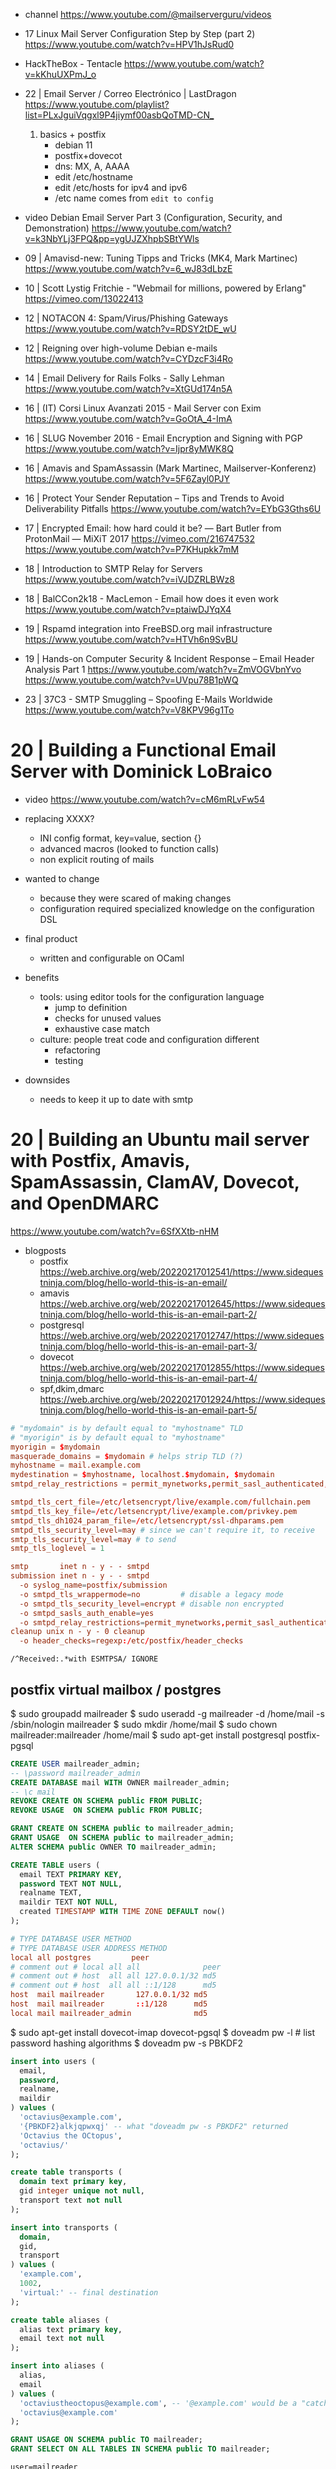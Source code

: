 - channel https://www.youtube.com/@mailserverguru/videos

- 17 Linux Mail Server Configuration Step by Step (part 2)
  https://www.youtube.com/watch?v=HPV1hJsRud0

- HackTheBox - Tentacle
  https://www.youtube.com/watch?v=kKhuUXPmJ_o


- 22 | Email Server / Correo Electrónico | LastDragon
  https://www.youtube.com/playlist?list=PLxJguiVqgxl9P4jiymf00asbQoTMD-CN_
  1) basics + postfix
     - debian 11
     - postfix+dovecot
     - dns: MX, A, AAAA
     - edit /etc/hostname
     - edit /etc/hosts for ipv4 and ipv6
     - /etc name comes from ~edit to config~


- video Debian Email Server Part 3 (Configuration, Security, and Demonstration)
  https://www.youtube.com/watch?v=k3NbYLj3FPQ&pp=ygUJZXhpbSBtYWls

- 09 | Amavisd-new: Tuning Tipps and Tricks (MK4, Mark Martinec)  https://www.youtube.com/watch?v=6_wJ83dLbzE
- 10 | Scott Lystig Fritchie - "Webmail for millions, powered by Erlang" https://vimeo.com/13022413
- 12 | NOTACON 4: Spam/Virus/Phishing Gateways https://www.youtube.com/watch?v=RDSY2tDE_wU
- 12 | Reigning over high-volume Debian e-mails https://www.youtube.com/watch?v=CYDzcF3i4Ro
- 14 | Email Delivery for Rails Folks - Sally Lehman https://www.youtube.com/watch?v=XtGUd174n5A
- 16 | (IT) Corsi Linux Avanzati 2015 - Mail Server con Exim https://www.youtube.com/watch?v=GoOtA_4-ImA
- 16 | SLUG November 2016 - Email Encryption and Signing with PGP https://www.youtube.com/watch?v=Ijpr8yMWK8Q
- 16 | Amavis and SpamAssassin (Mark Martinec, Mailserver-Konferenz) https://www.youtube.com/watch?v=5F6Zayl0PJY
- 16 | Protect Your Sender Reputation – Tips and Trends to Avoid Deliverability Pitfalls https://www.youtube.com/watch?v=EYbG3Gths6U
- 17 | Encrypted Email: how hard could it be? ― Bart Butler from ProtonMail ― MiXiT 2017 https://vimeo.com/216747532 https://www.youtube.com/watch?v=P7KHupkk7mM
- 18 | Introduction to SMTP Relay for Servers https://www.youtube.com/watch?v=iVJDZRLBWz8
- 18 | BalCCon2k18 - MacLemon - Email how does it even work https://www.youtube.com/watch?v=ptaiwDJYqX4
- 19 | Rspamd integration into FreeBSD.org mail infrastructure https://www.youtube.com/watch?v=HTVh6n9SvBU
- 19 | Hands-on Computer Security & Incident Response -- Email Header Analysis Part 1
  https://www.youtube.com/watch?v=ZmVOGVbnYvo
  https://www.youtube.com/watch?v=UVpu78B1pWQ
- 23 | 37C3 - SMTP Smuggling – Spoofing E-Mails Worldwide https://www.youtube.com/watch?v=V8KPV96g1To

* 20 | Building a Functional Email Server with Dominick LoBraico

- video https://www.youtube.com/watch?v=cM6mRLvFw54

- replacing XXXX?
  - INI config format, key=value, section {}
  - advanced macros (looked to function calls)
  - non explicit routing of mails

- wanted to change
  - because they were scared of making changes
  - configuration required specialized knowledge on the configuration DSL

- final product
  - written and configurable on OCaml

- benefits
  - tools: using editor tools for the configuration language
    - jump to definition
    - checks for unused values
    - exhaustive case match
  - culture: people treat code and configuration different
    - refactoring
    - testing

- downsides
  - needs to keep it up to date with smtp

* 20 | Building an Ubuntu mail server with Postfix, Amavis, SpamAssassin, ClamAV, Dovecot, and OpenDMARC

https://www.youtube.com/watch?v=6SfXXtb-nHM

- blogposts
  - postfix https://web.archive.org/web/20220217012541/https://www.sidequestninja.com/blog/hello-world-this-is-an-email/
  - amavis https://web.archive.org/web/20220217012645/https://www.sidequestninja.com/blog/hello-world-this-is-an-email-part-2/
  - postgresql https://web.archive.org/web/20220217012747/https://www.sidequestninja.com/blog/hello-world-this-is-an-email-part-3/
  - dovecot https://web.archive.org/web/20220217012855/https://www.sidequestninja.com/blog/hello-world-this-is-an-email-part-4/
  - spf,dkim,dmarc https://web.archive.org/web/20220217012924/https://www.sidequestninja.com/blog/hello-world-this-is-an-email-part-5/

#+NAME: main.cf
#+begin_src conf
  # "mydomain" is by default equal to "myhostname" TLD
  # "myorigin" is by default equal to "myhostname"
  myorigin = $mydomain
  masquerade_domains = $mydomain # helps strip TLD (?)
  myhostname = mail.example.com
  mydestination = $myhostname, localhost.$mydomain, $mydomain
  smtpd_relay_restrictions = permit_mynetworks,permit_sasl_authenticated,defer_unauth_destination

  smtpd_tls_cert_file=/etc/letsencrypt/live/example.com/fullchain.pem
  smtpd_tls_key_file=/etc/letsencrypt/live/example.com/privkey.pem
  smtpd_tls_dh1024_param_file=/etc/letsencrypt/ssl-dhparams.pem
  smtpd_tls_security_level=may # since we can't require it, to receive
  smtp_tls_security_level=may # to send
  smtp_tls_loglevel = 1
#+end_src

#+NAME: master.cf
#+begin_src conf
  smtp       inet n - y - - smtpd
  submission inet n - y - - smtpd
    -o syslog_name=postfix/submission
    -o smtpd_tls_wrappermode=no         # disable a legacy mode
    -o smtpd_tls_security_level=encrypt # disable non encrypted
    -o smtpd_sasls_auth_enable=yes
    -o smtpd_relay_restrictions=permit_mynetworks,permit_sasl_authenticated,defer
  cleanup unix n - y - 0 cleanup
    -o header_checks=regexp:/etc/postfix/header_checks
#+end_src

#+NAME: /etc/postfix/header_checks
#+begin_src
/^Received:.*with ESMTPSA/ IGNORE
#+end_src

** postfix virtual mailbox / postgres

$ sudo groupadd mailreader
$ sudo useradd -g mailreader -d /home/mail -s /sbin/nologin mailreader
$ sudo mkdir /home/mail
$ sudo chown mailreader:mailreader /home/mail
$ sudo apt-get install postgresql postfix-pgsql

#+begin_src sql
  CREATE USER mailreader_admin;
  -- \password mailreader_admin
  CREATE DATABASE mail WITH OWNER mailreader_admin;
  -- \c mail
  REVOKE CREATE ON SCHEMA public FROM PUBLIC;
  REVOKE USAGE  ON SCHEMA public FROM PUBLIC;

  GRANT CREATE ON SCHEMA public to mailreader_admin;
  GRANT USAGE  ON SCHEMA public to mailreader_admin;
  ALTER SCHEMA public OWNER TO mailreader_admin;

  CREATE TABLE users (
    email TEXT PRIMARY KEY,
    password TEXT NOT NULL,
    realname TEXT,
    maildir TEXT NOT NULL,
    created TIMESTAMP WITH TIME ZONE DEFAULT now()
  );
#+end_src

#+NAME: /etc/postgresql/10/main/pg_hba.conf
#+begin_src conf
  # TYPE DATABASE USER METHOD
  # TYPE DATABASE USER ADDRESS METHOD
  local all postgres         peer
  # comment out # local all all              peer
  # comment out # host  all all 127.0.0.1/32 md5
  # comment out # host  all all ::1/128      md5
  host  mail mailreader       127.0.0.1/32 md5
  host  mail mailreader       ::1/128      md5
  local mail mailreader_admin              md5
#+end_src

$ sudo apt-get install dovecot-imap dovecot-pgsql
$ doveadm pw -l # list password hashing algorithms
$ doveadm pw -s PBKDF2

#+begin_src sql
  insert into users (
    email,
    password,
    realname,
    maildir
  ) values (
    'octavius@example.com',
    '{PBKDF2}alkjqpwxqj' -- what "doveadm pw -s PBKDF2" returned
    'Octavius the OCtopus',
    'octavius/'
  );
#+end_src


#+begin_src sql
  create table transports (
    domain text primary key,
    gid integer unique not null,
    transport text not null
  );

  insert into transports (
    domain,
    gid,
    transport
  ) values (
    'example.com',
    1002,
    'virtual:' -- final destination
  );
#+end_src


#+begin_src sql
  create table aliases (
    alias text primary key,
    email text not null
  );

  insert into aliases (
    alias,
    email
  ) values (
    'octaviustheoctopus@example.com', -- '@example.com' would be a "catch-all", not recommended
    'octavius@example.com'
  );
#+end_src


#+begin_src sql
  GRANT USAGE ON SCHEMA public TO mailreader;
  GRANT SELECT ON ALL TABLES IN SCHEMA public TO mailreader;
#+end_src

#+NAME: /etc/postfix/pgsql/mailboxes.cf
#+begin_src
  user=mailreader
  password=your_mailreader_password
  dbname=mail
  table=mail
  select_field=maildir
  where_field=email
  hosts=localhot
#+end_src

#+NAME: /etc/postfix/pgsql/transport.cf
#+begin_src
  user=mailreader
  password=your_mailreader_password
  dbname=mail
  table=transports
  select_field=transport
  where_field=domain
  hosts=localhost
#+end_src

#+NAME: /etc/postfix/pgsql/alias.cf SELECT email FROM aliases WHERE alias = "some@example.com";
#+begin_src
  user=mailreader
  password=your_mailreader_password
  dbname=mail
  table=aliases
  select_field=email
  where_field=alias
  hosts=localhost
#+end_src

#+NAME: main.cf
#+begin_src conf
  local_recipient_maps = # turn it off, we don't want to deliver mail the normal way
  virtual_uid_maps     = static:1002
  virtual_gid_maps     = static:1002
  virtual_mailbox_base = /home/mail/ # preppended to what is on the db
  virtual_mailbox_maps = pgsql:/etc/postfix/pgsql/mailboxes.cf
  virtual_alias_maps   = pgsql:/etc/postfix/pgsql/aliases.cf
  transport_maps       = pgsql:/etc/postfix/pgsql/transport.cf
#+end_src

#+NAME: redict root on errors /root/.forward
#+begin_src sql
octavius@example.com
#+end_src

** dovecot

#+NAME: /etc/dovecot/dovecot.conf
#+begin_src conf
  protocols = imap
  ssl_protocols = TLSv1.2
  ssl_cipher_list = ...
  ssl_prefer_server_ciphers = yes # prefer above order
#+end_src

#+NAME: /etc/dovecot/conf.d/10-ssl.conf "<" tell it to put the content of the file into the variable
#+begin_src conf
  ssl = yes
  ssl_cert = </etc/letsencrypt/live/example.com/fullchain.pem
  ssl_key = </etc/letsencrypt/live/example.com/privkey.pem
#+end_src

#+NAME: /etc/dovecot/conf.d/auth-sql.conf.ext
#+begin_src conf
  passdb {
    driver = sql
    args   = /etc/dovecot/dovecot-sql.conf.ext
  }

  userdb { # we already put all the user/pass info on 1 table, so we don't use this
    driver = prefetch
  }
#+end_src

#+NAME: /etc/dovecot/onf.d/10-auth.conf
#+begin_src conf
  #!include auth-system.conf.ext
  !include auth-sql.conf.ext
#+end_src

#+NAME: /etc/dovecot/dovecot-sql.conf.ext
#+begin_src conf
  driver = pgsql
  connect = host=localhost dbname=mail user=mailreader password=yourpassword_here
  default_pass_scheme = PBKDF2
  password_query = SELECT email as user, password, 'maildir:/home/mail'||maildir as userdb_mail FROM users WHERE email = '%u'
  # %u is a placeholder for the full email address
#+end_src

#+NAME: /etc/dovecot/conf.d/10-mail.conf
#+begin_src conf
  mail_uid = 1002
  mail_gid = 1002
#+end_src
